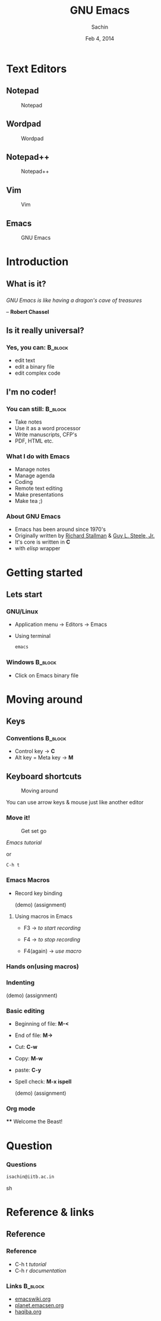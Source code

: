 #+startup: beamer
#+TITLE: GNU Emacs
#+DATE: Feb 4, 2014
#+AUTHOR: Sachin
#+EMAIL: isachin@iitb.ac.in
#+CREATOR: Emacs 27.0.50-1 (Org mode 9.1.3)
#+LANGUAGE: en
#+DESCRIPTION: General introduction to GNU Emacs
#+KEYWORDS: org mode, emacs, latex, beamer, pdf, editor
#+LaTeX_HEADER: \subtitle{Universal editor}
#+LaTeX_HEADER: \institute{Indian Institute of Technology, Bombay}

#+LaTeX_CLASS_OPTIONS: [bigger, presentation]
#+BEAMER_FRAME_LEVEL: 2
#+OPTIONS: H:3
#+OPTIONS: toc:nil email:nil
#+BEAMER_COLOR_THEME:
#+BEAMER_FONT_THEME: serif
#+BEAMER_HEADER: \usecolortheme[RGB={0,104,139}]{structure}%deepskyblue
# #+BEAMER_HEADER: \usecolortheme[RGB={204,0,0}]{structure}%Red Hat
#+BEAMER_INNER_THEME: rounded
#+BEAMER_OUTER_THEME:
#+BEAMER_THEME: Frankfurt
#+LATEX_CLASS: beamer

#+LaTeX_HEADER: \logo{\includegraphics[height=1cm,width=2.5cm]{mu-logo.png}}
#+LaTeX_HEADER: \setbeamertemplate{navigation symbols}[horizontal]
# #+LaTex_HEADER: \setbeamertemplate{footline}{\color{gray}Proprietary and Confidential}
#+LaTeX_HEADER: \usepackage{pxfonts}
#+LaTeX_HEADER: \usepackage{hyperref}
#+LaTeX_HEADER: \hypersetup{colorlinks=true, linkcolor=red, filecolor=magenta, urlcolor=cyan}
#+LaTeX_HEADER: \urlstyle{same}
#+LaTeX_HEADER: \usepackage{minted}
#+LaTeX_HEADER: \usepackage[utf8]{inputenc}
#+LaTeX_HEADER: \usepackage[english]{babel}
#+LaTeX_HEADER: \usepackage{listings}
#+LaTex_HEADER: \lstset{numbers=left,numbersep=6pt,numberstyle=\tiny,showstringspaces=false,aboveskip=-50pt,frame=leftline,keywordstyle=\color{green},commentstyle=\color{orange},stringstyle=\color{black},}
#+LaTeX_HEADER: \setbeamertemplate{caption}[numbered]
#+LaTeX_HEADER: \setbeamercovered{invisible}



* Text Editors
** Notepad

   #+CAPTION:    Notepad
   #+LABEL:      fig:notepad
   #+ATTR_LaTeX: width=5cm,angle=0
   [[./notepad.png]]

** Wordpad

   #+CAPTION:    Wordpad
   #+LABEL:      fig:wordpad
   #+ATTR_LaTeX: width=7cm,angle=0
   [[./wordpad.png]]

** Notepad++

   #+CAPTION:    Notepad++
   #+LABEL:      fig:notepad-pp
   #+ATTR_LaTeX: width=7cm,angle=0
   [[./notepad-pp.jpeg]]

** Vim

   #+CAPTION:    Vim
   #+LABEL:      fig:vim
   #+ATTR_LaTeX: width=8cm,angle=0
   [[./vim.png]]

** Emacs

   #+CAPTION:    GNU Emacs
   #+LABEL:      fig:emacs
   #+ATTR_LaTeX: width=7cm,angle=0
   [[./emacs.png]]

* Introduction
** What is it?

*** 
    /GNU Emacs is like having a dragon's cave of treasures/

     -- *Robert Chassel*


** Is it really universal?
***   Yes, you can: 						    :B_block:
      :PROPERTIES:
      :BEAMER_env: block
      :END:
      - edit text
      - edit a binary file
      - edit complex code

** I'm no coder!
***   You can still: 						    :B_block:
      :PROPERTIES:
      :BEAMER_env: block
      :END:
      - Take notes
      - Use it as a word processor
      - Write manuscripts, CFP's
      - PDF, HTML etc.

*** What I do with Emacs
    - Manage notes
    - Manage agenda
    - Coding
    - Remote text editing
    - Make presentations
    - Make tea ;)

*** About GNU Emacs
    - Emacs has been around since 1970's
    - Originally written by [[http://www.stallman.org/][Richard Stallman]] & [[http://en.wikipedia.org/wiki/Guy_L._Steele,_Jr.][Guy L. Steele, Jr.]]
    - It's core is written in *C*
    - with /elisp/ wrapper

* Getting started
** Lets start
*** GNU/Linux
    - Application menu -> Editors -> Emacs
    - Using terminal

      #+BEGIN_SRC sh
	emacs
      #+END_SRC

*** Windows 							    :B_block:
      :PROPERTIES:
      :BEAMER_env: block
      :END:
      - Click on Emacs binary file


* Moving around
** Keys
*** Conventions 						    :B_block:
      :PROPERTIES:
      :BEAMER_env: block
      :END:
      - Control key -> *C*
      - Alt key = Meta key -> *M*

** Keyboard shortcuts

   #+CAPTION:    Moving around
   #+LABEL:      fig:moving
   #+ATTR_LaTeX: width=5cm,angle=0
   [[./moving.png]]

**** 
     You can use arrow keys & mouse just like another editor


*** Move it!

    #+CAPTION:    Get set go
    #+LABEL:      fig:get-go
    #+ATTR_LaTeX: width=5cm,angle=0
    [[./get-go.jpeg]]


    /Emacs tutorial/

    or

    #+BEGIN_SRC sh
      C-h t
    #+END_SRC


*** Emacs Macros
    - Record key binding

      (demo)
      (assignment)

**** Using macros in Emacs

     - F3 -> /to start recording/

     - F4 -> /to stop recording/


     - F4(again) -> /use macro/


*** Hands on(using macros)

    [[./get-go.jpeg]]


*** Indenting

    (demo)
    (assignment)

*** Basic editing

    - Beginning of file: *M-<*
    - End of file: *M->*

    - Cut: *C-w*
    - Copy: *M-w*

    - paste: *C-y*

    - Spell check: *M-x ispell*

      (demo)
      (assignment)

*** Org mode

****
       Welcome the Beast!



* Question
*** Questions

    [[./questions.png]]

   #+BEGIN_SRC sh
     isachin@iitb.ac.in
   #+END_SRC sh


* Reference & links
** Reference
*** Reference
      - C-h t /tutorial/
      - C-h r /documentation/

*** Links 							    :B_block:
      :PROPERTIES:
      :BEAMER_env: block
      :END:
      - [[http://www.emacswiki.org/emacs/][emacswiki.org]]
      - [[http://planet.emacsen.org/][planet.emacsen.org]]
      - [[http://haqiba.org/][haqiba.org]]

